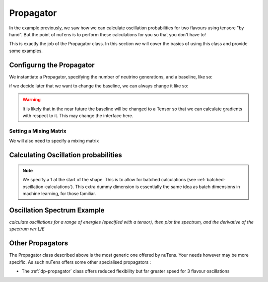 
==========
Propagator
==========

In the example previously, we saw how we can calculate oscillation probabilities for two flavours using tensore "by hand". 
But the point of nuTens is to perform these calculations for you so that you don't have to!

This is exactly the job of the Propagator class.
In this section we will cover the basics of using this class and provide some examples.

Configurng the Propagator
-------------------------

We instantiate a Propagator, specifying the number of neutrino generations, and a baseline, like so:

.. tabs::

    .. code-tab:: c++

        #include <nuTens/propagator/propagator.hpp>

        Propagator propagator(/*nGenerations=*/3, /*baseline=*/295*units::km);

    .. code-tab:: py

        from nuTens.propagator import Propagator
        from nuTens import units

        propagator = Propagator(n_generations = 3, baseline = 295.0 * units.km)

if we decide later that we want to change the baseline, we can always change it like so:

.. tabs::

    .. code-tab:: c++

        propagator.setBaseline(600 * units::km);

    .. code-tab:: py

        propagator.set_baseline(600 * units::km)

.. warning::

    It is likely that in the near future the baseline will be changed to a Tensor so that we can calculate gradients with respect to it.
    This may change the interface here.

Setting a Mixing Matrix
^^^^^^^^^^^^^^^^^^^^^^^

We will also need to specify a mixing matrix

.. tabs::

    .. code-tab:: c++

        #include <nuTens/tensors/tensor.hpp>

        Tensor theta = Tensor::zeros(/*shape=*/{1}, /*dtype=*/NTdtypes::kFloat, /*device=*/NTdtypes::kCPU, /*requiresGrad=*/true);

    .. code-tab:: py

        from nuTens.tensor import Tensor
        from nuTens import dtype

        theta = Tensor.zeros(shape=[1], dtype=dtype.scalar_type.float, device=dtype.device_type.cpu, requires_grad=True)



Calculating Oscillation probabilities
-------------------------------------

.. note::
    We specify a 1 at the start of the shape. This is to allow for batched calculations (see :ref:`batched-oscillation-calculations`).
    This extra dummy dimension is essentially the same idea as batch dimensions in machine learning, for those familiar.

Oscillation Spectrum Example
----------------------------

*calculate oscillations for a range of energies (specified with a tensor), then plot the spectrum, and the derivative of the spectrum wrt L/E*

Other Propagators
-----------------

The Propagator class described above is the most generic one offered by nuTens.
Your needs however may be more specific. 
As such nuTens offers some other specialised propagators :

* The :ref:`dp-propagator` class offers reduced flexibility but far greater speed for 3 flavour oscillations